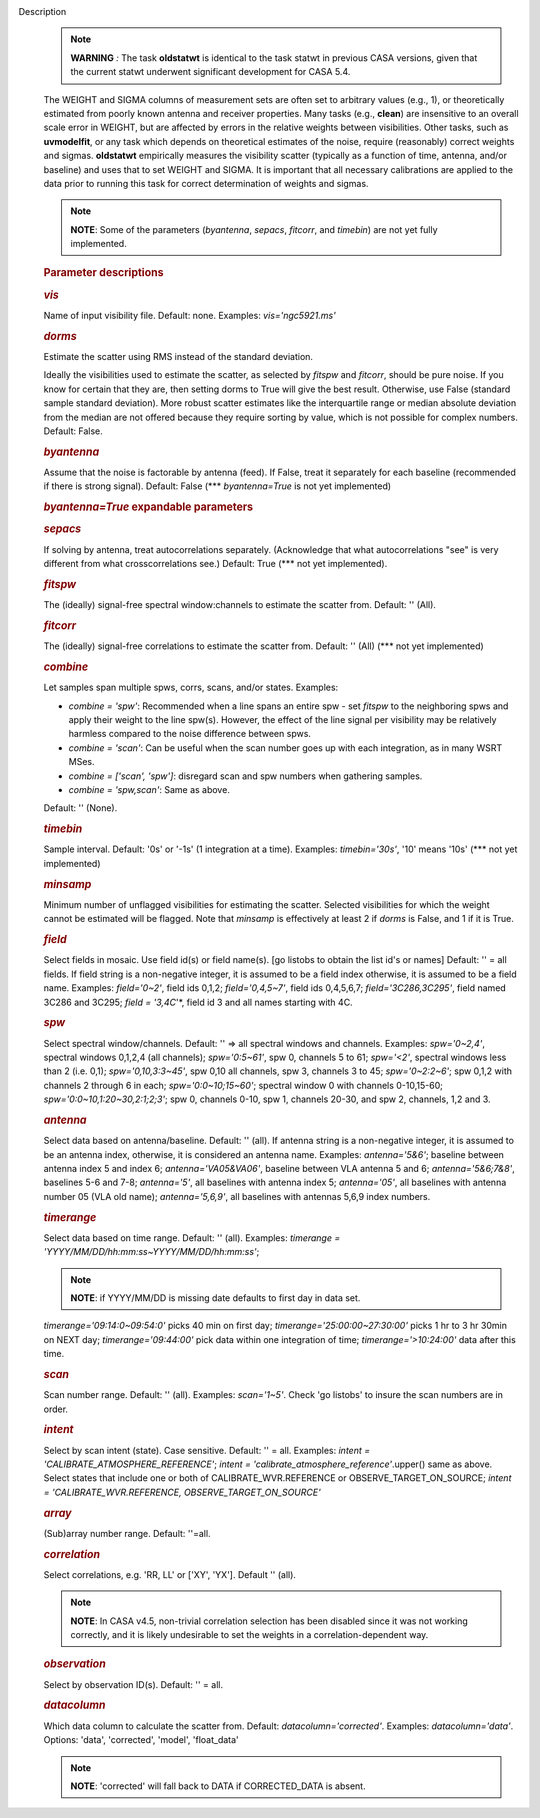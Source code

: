 Description
      .. note:: **WARNING** *:* The task **oldstatwt** is identical to the
         task statwt in previous CASA versions, given that the current
         statwt underwent significant development for CASA 5.4.

      The WEIGHT and SIGMA columns of measurement sets are often set to
      arbitrary values (e.g., 1), or theoretically estimated from poorly
      known antenna and receiver properties. Many tasks (e.g.,
      **clean**) are insensitive to an overall scale error in WEIGHT,
      but are affected by errors in the relative weights between
      visibilities. Other tasks, such as **uvmodelfit**, or any task
      which depends on theoretical estimates of the noise, require
      (reasonably) correct weights and sigmas. **oldstatwt** empirically
      measures the visibility scatter (typically as a function of time,
      antenna, and/or baseline) and uses that to set WEIGHT and SIGMA.
      It is important that all necessary calibrations are applied to the
      data prior to running this task for correct determination of
      weights and sigmas.

      .. note:: **NOTE**: Some of the parameters (*byantenna*, *sepacs*,
         *fitcorr*, and *timebin*) are not yet fully implemented.

       

      .. rubric:: Parameter descriptions
         :name: parameter-descriptions

      .. rubric:: *vis*
         :name: vis

      Name of input visibility file. Default: none. Examples:
      *vis='ngc5921.ms'*

      .. rubric:: *dorms*
         :name: dorms

      Estimate the scatter using RMS instead of the standard deviation.

      Ideally the visibilities used to estimate the scatter, as selected
      by *fitspw* and *fitcorr*, should be pure noise. If you know for
      certain that they are, then setting dorms to True will give the
      best result. Otherwise, use False (standard sample standard
      deviation). More robust scatter estimates like the interquartile
      range or median absolute deviation from the median are not offered
      because they require sorting by value, which is not possible for
      complex numbers. Default: False.

      .. rubric:: *byantenna*
         :name: byantenna

      Assume that the noise is factorable by antenna (feed). If False,
      treat it separately for each baseline (recommended if there is
      strong signal). Default: False (**\* *byantenna=True* is not yet
      implemented)

      .. rubric:: *byantenna=True* expandable parameters
         :name: byantennatrue-expandable-parameters

      .. rubric:: *sepacs*
         :name: sepacs

      If solving by antenna, treat autocorrelations separately.
      (Acknowledge that what autocorrelations "see" is very different
      from what crosscorrelations see.) Default: True (**\* not yet
      implemented).

       

      .. rubric:: *fitspw*
         :name: fitspw

      The (ideally) signal-free spectral window:channels to estimate the
      scatter from. Default: '' (All).

      .. rubric:: *fitcorr*
         :name: fitcorr

      The (ideally) signal-free correlations to estimate the scatter
      from. Default: '' (All) (**\* not yet implemented)

      .. rubric:: *combine*
         :name: combine

      Let samples span multiple spws, corrs, scans, and/or states.
      Examples:

      -  *combine = 'spw'*: Recommended when a line spans an entire spw
         - set *fitspw* to the neighboring spws and apply their weight
         to the line spw(s). However, the effect of the line signal per
         visibility may be relatively harmless compared to the noise
         difference between spws.
      -  *combine = 'scan'*: Can be useful when the scan number goes up
         with each integration, as in many WSRT MSes.
      -  *combine = ['scan', 'spw']*: disregard scan and spw numbers
         when gathering samples.
      -  *combine = 'spw,scan'*: Same as above.

      Default: '' (None).

      .. rubric:: *timebin*
         :name: timebin

      Sample interval. Default: '0s' or '-1s' (1 integration at a time).
      Examples: *timebin='30s'*, '10' means '10s' (**\* not yet
      implemented)

      .. rubric:: *minsamp*
         :name: minsamp

      Minimum number of unflagged visibilities for estimating the
      scatter. Selected visibilities for which the weight cannot be
      estimated will be flagged. Note that *minsamp* is effectively at
      least 2 if *dorms* is False, and 1 if it is True.

      .. rubric:: *field*
         :name: field

      Select fields in mosaic. Use field id(s) or field name(s). [go
      listobs to obtain the list id's or names] Default: '' = all
      fields. If field string is a non-negative integer, it is assumed
      to be a field index otherwise, it is assumed to be a field name.
      Examples: *field='0~2'*, field ids 0,1,2; *field='0,4,5~7'*, field
      ids 0,4,5,6,7; *field='3C286,3C295'*, field named 3C286 and 3C295;
      *field = '3,4C*'*, field id 3 and all names starting with 4C.

      .. rubric:: *spw*
         :name: spw

      Select spectral window/channels. Default: '' => all spectral
      windows and channels. Examples: *spw='0~2,4'*, spectral windows
      0,1,2,4 (all channels); *spw='0:5~61'*, spw 0, channels 5 to 61;
      *spw='<2'*, spectral windows less than 2 (i.e. 0,1);
      *spw='0,10,3:3~45'*, spw 0,10 all channels, spw 3, channels 3 to
      45; *spw='0~2:2~6'*; spw 0,1,2 with channels 2 through 6 in each;
      *spw='0:0~10;15~60'*; spectral window 0 with channels 0-10,15-60;
      *spw='0:0~10,1:20~30,2:1;2;3'*; spw 0, channels 0-10, spw 1,
      channels 20-30, and spw 2, channels, 1,2 and 3.

      .. rubric:: *antenna*
         :name: antenna

      Select data based on antenna/baseline. Default: '' (all). If
      antenna string is a non-negative integer, it is assumed to be an
      antenna index, otherwise, it is considered an antenna name.
      Examples: *antenna='5&6'*; baseline between antenna index 5 and
      index 6; *antenna='VA05&VA06'*, baseline between VLA antenna 5 and
      6; *antenna='5&6;7&8'*, baselines 5-6 and 7-8; *antenna='5'*, all
      baselines with antenna index 5; *antenna='05'*, all baselines with
      antenna number 05 (VLA old name); *antenna='5,6,9'*, all baselines
      with antennas 5,6,9 index numbers.

      .. rubric:: *timerange*
         :name: timerange

      Select data based on time range. Default: '' (all). Examples:
      *timerange = 'YYYY/MM/DD/hh:mm:ss~YYYY/MM/DD/hh:mm:ss'*;

      .. note:: **NOTE**: if YYYY/MM/DD is missing date defaults to first day
         in data set.

      *timerange='09:14:0~09:54:0'* picks 40 min on first day;
      *timerange='25:00:00~27:30:00'* picks 1 hr to 3 hr 30min on NEXT
      day; *timerange='09:44:00'* pick data within one integration of
      time; *timerange='>10:24:00'* data after this time.

      .. rubric:: *scan*
         :name: scan

      Scan number range. Default: '' (all). Examples: *scan='1~5'*.
      Check 'go listobs' to insure the scan numbers are in order.

      .. rubric:: *intent*
         :name: intent

      Select by scan intent (state). Case sensitive. Default: '' = all.
      Examples: *intent = 'CALIBRATE_ATMOSPHERE_REFERENCE'*; *intent =
      'calibrate_atmosphere_reference'*.upper() same as above. Select
      states that include one or both of CALIBRATE_WVR.REFERENCE or
      OBSERVE_TARGET_ON_SOURCE; *intent = 'CALIBRATE_WVR.REFERENCE,
      OBSERVE_TARGET_ON_SOURCE'*

      .. rubric:: *array*
         :name: array

      (Sub)array number range. Default: ''=all.

      .. rubric:: *correlation*
         :name: correlation

      Select correlations, e.g. 'RR, LL' or ['XY', 'YX']. Default ''
      (all).

      .. note:: **NOTE**: In CASA v4.5, non-trivial correlation selection has
         been disabled since it was not working correctly, and it is
         likely undesirable to set the weights in a
         correlation-dependent way.

       

      .. rubric:: *observation*
         :name: observation

      Select by observation ID(s). Default: '' = all.

      .. rubric:: *datacolumn*
         :name: datacolumn

      Which data column to calculate the scatter from. Default:
      *datacolumn='corrected'*. Examples: *datacolumn='data'*. Options:
      'data', 'corrected', 'model', 'float_data'

      .. note:: **NOTE**: 'corrected' will fall back to DATA if CORRECTED_DATA
         is absent.
